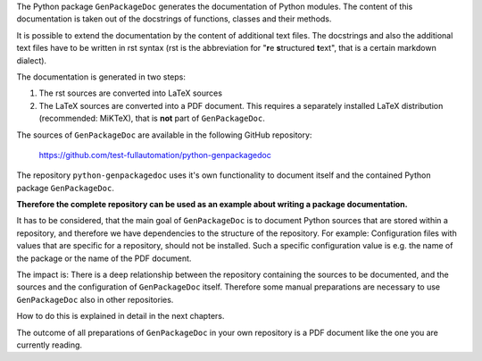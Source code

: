 The Python package ``GenPackageDoc`` generates the documentation of Python modules. The content of this documentation is taken out of the docstrings of
functions, classes and their methods.

It is possible to extend the documentation by the content of additional text files. The docstrings and also the
additional text files have to be written in rst syntax (rst is the abbreviation for "**r**\ e **s**\ tructured **t**\ ext",
that is a certain markdown dialect).

The documentation is generated in two steps:

1. The rst sources are converted into LaTeX sources
2. The LaTeX sources are converted into a PDF document. This requires a separately installed LaTeX distribution (recommended: MiKTeX),
   that is **not** part of ``GenPackageDoc``.

The sources of ``GenPackageDoc`` are available in the following GitHub repository:

   https://github.com/test-fullautomation/python-genpackagedoc

The repository ``python-genpackagedoc`` uses it's own functionality to document itself and the contained Python package ``GenPackageDoc``.

**Therefore the complete repository can be used as an example about writing a package documentation.**

It has to be considered, that the main goal of ``GenPackageDoc`` is to document Python sources that are stored
within a repository, and therefore we have dependencies to the structure of the repository. For example: Configuration files with values
that are specific for a repository, should not be installed. Such a specific configuration value is e.g. the name of the package or the name of the PDF document.

The impact is: There is a deep relationship between the repository containing the sources to be documented, and the sources and the configuration
of ``GenPackageDoc`` itself. Therefore some manual preparations are necessary to use ``GenPackageDoc`` also in other repositories.

How to do this is explained in detail in the next chapters.

The outcome of all preparations of ``GenPackageDoc`` in your own repository is a PDF document like the one you are currently reading.
